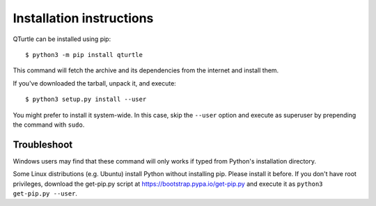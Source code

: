 =========================
Installation instructions
=========================

QTurtle can be installed using pip::

    $ python3 -m pip install qturtle

This command will fetch the archive and its dependencies from the internet and
install them. 

If you've downloaded the tarball, unpack it, and execute::

    $ python3 setup.py install --user

You might prefer to install it system-wide. In this case, skip the ``--user``
option and execute as superuser by prepending the command with ``sudo``.


Troubleshoot
------------

Windows users may find that these command will only works if typed from Python's
installation directory.

Some Linux distributions (e.g. Ubuntu) install Python without installing pip.
Please install it before. If you don't have root privileges, download the
get-pip.py script at https://bootstrap.pypa.io/get-pip.py and execute it as
``python3 get-pip.py --user``.